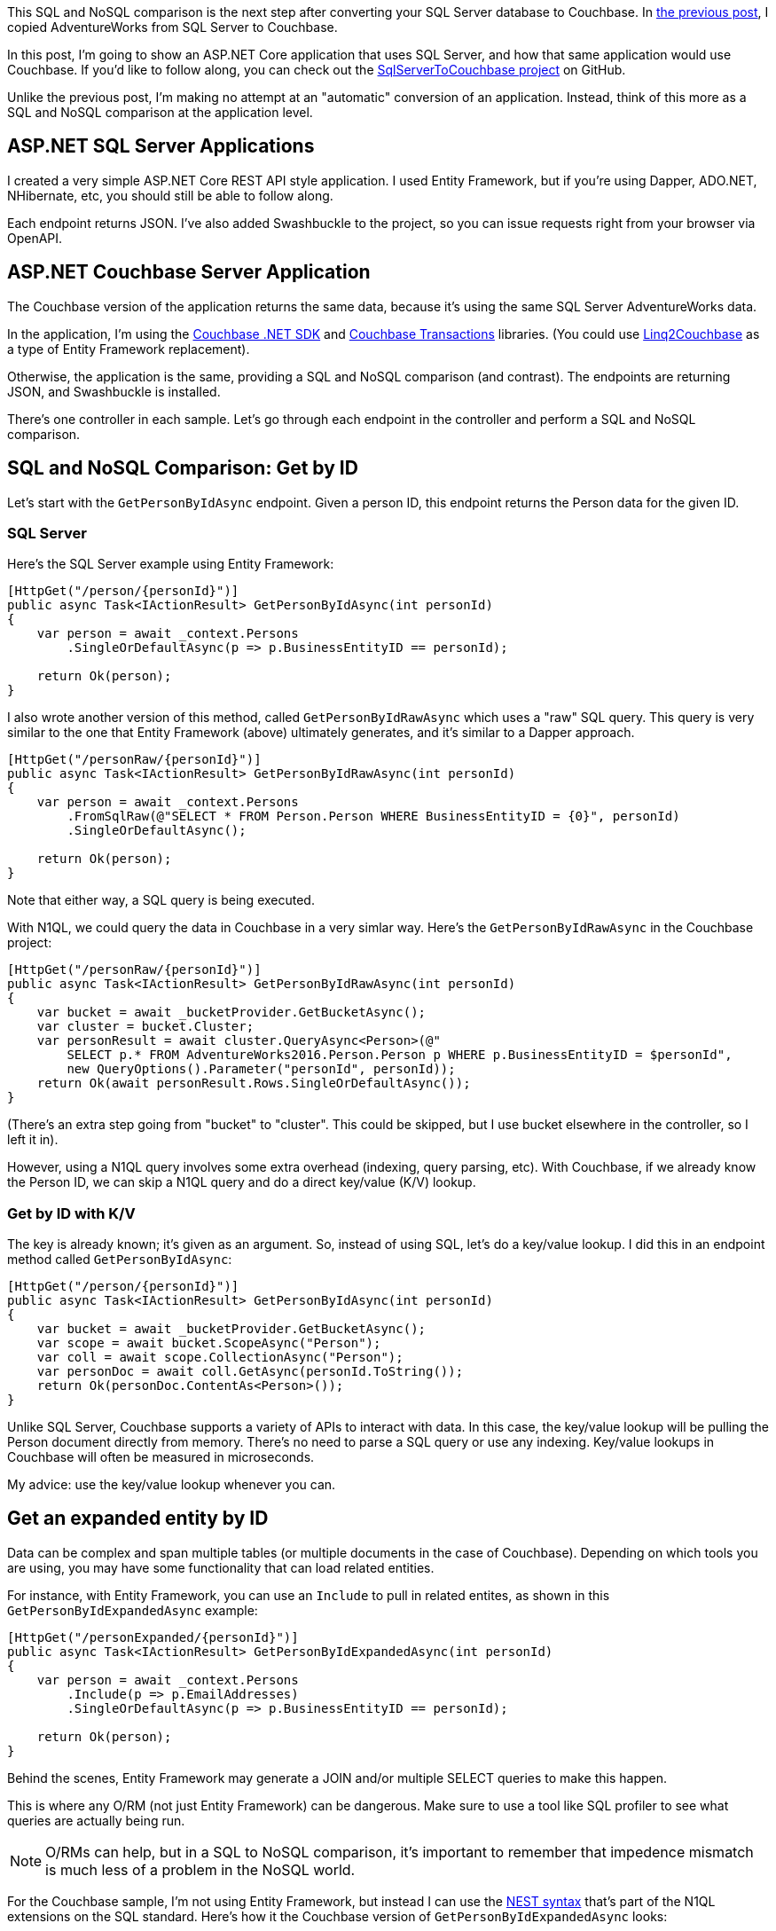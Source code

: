 :imagesdir: images
:meta-description: This SQL and NoSQL comparison shows the application code and queries for both SQL Server and Couchbase, including paging, SQL, load testing.
:title: SQL and NoSQL comparison: ASP.NET application
:slug: SQL-NoSQL-comparison-ASPNET-application
:focus-keyword: SQL and NoSQL comparison
:categories: Couchbase Server, .NET, N1QL, Transactions
:tags: ACID, SQL Server, ASP.NET
:heroimage: (in progress)

This SQL and NoSQL comparison is the next step after converting your SQL Server database to Couchbase. In link:https://blog.couchbase.com/sql-to-nosql-automated-migration/[the previous post], I copied AdventureWorks from SQL Server to Couchbase.

In this post, I'm going to show an ASP.NET Core application that uses SQL Server, and how that same application would use Couchbase. If you'd like to follow along, you can check out the link:https://github.com/mgroves/SqlServerToCouchbase[SqlServerToCouchbase project] on GitHub.

Unlike the previous post, I'm making no attempt at an "automatic" conversion of an application. Instead, think of this more as a SQL and NoSQL comparison at the application level.

== ASP.NET SQL Server Applications

I created a very simple ASP.NET Core REST API style application. I used Entity Framework, but if you're using Dapper, ADO.NET, NHibernate, etc, you should still be able to follow along.

Each endpoint returns JSON. I've also added Swashbuckle to the project, so you can issue requests right from your browser via OpenAPI.

== ASP.NET Couchbase Server Application

The Couchbase version of the application returns the same data, because it's using the same SQL Server AdventureWorks data.

In the application, I'm using the link:https://docs.couchbase.com/dotnet-sdk/current/hello-world/start-using-sdk.html[Couchbase .NET SDK] and link:https://docs.couchbase.com/dotnet-sdk/current/howtos/distributed-acid-transactions-from-the-sdk.html[Couchbase Transactions] libraries. (You could use link:https://github.com/couchbaselabs/Linq2Couchbase[Linq2Couchbase] as a type of Entity Framework replacement).

Otherwise, the application is the same, providing a SQL and NoSQL comparison (and contrast). The endpoints are returning JSON, and Swashbuckle is installed.

There's one controller in each sample. Let's go through each endpoint in the controller and perform a SQL and NoSQL comparison.

== SQL and NoSQL Comparison: Get by ID

Let's start with the `GetPersonByIdAsync` endpoint. Given a person ID, this endpoint returns the Person data for the given ID.

=== SQL Server

Here's the SQL Server example using Entity Framework:

[source,C#,indent=0]
----
[HttpGet("/person/{personId}")]
public async Task<IActionResult> GetPersonByIdAsync(int personId)
{
    var person = await _context.Persons
        .SingleOrDefaultAsync(p => p.BusinessEntityID == personId);

    return Ok(person);
}
----

I also wrote another version of this method, called `GetPersonByIdRawAsync` which uses a "raw" SQL query.  This query is very similar to the one that Entity Framework (above) ultimately generates, and it's similar to a Dapper approach.

[source,C#,indent=0]
----
[HttpGet("/personRaw/{personId}")]
public async Task<IActionResult> GetPersonByIdRawAsync(int personId)
{
    var person = await _context.Persons
        .FromSqlRaw(@"SELECT * FROM Person.Person WHERE BusinessEntityID = {0}", personId)
        .SingleOrDefaultAsync();

    return Ok(person);
}
----

Note that either way, a SQL query is being executed.

With N1QL, we could query the data in Couchbase in a very simlar way. Here's the `GetPersonByIdRawAsync` in the Couchbase project:

[source,C#,indent=0]
----
[HttpGet("/personRaw/{personId}")]
public async Task<IActionResult> GetPersonByIdRawAsync(int personId)
{
    var bucket = await _bucketProvider.GetBucketAsync();
    var cluster = bucket.Cluster;
    var personResult = await cluster.QueryAsync<Person>(@"
        SELECT p.* FROM AdventureWorks2016.Person.Person p WHERE p.BusinessEntityID = $personId",
        new QueryOptions().Parameter("personId", personId));
    return Ok(await personResult.Rows.SingleOrDefaultAsync());
}
----

(There's an extra step going from "bucket" to "cluster". This could be skipped, but I use bucket elsewhere in the controller, so I left it in).

However, using a N1QL query involves some extra overhead (indexing, query parsing, etc). With Couchbase, if we already know the Person ID, we can skip a N1QL query and do a direct key/value (K/V) lookup.

=== Get by ID with K/V

The key is already known; it's given as an argument. So, instead of using SQL, let's do a key/value lookup. I did this in an endpoint method called `GetPersonByIdAsync`:

[source,C#,indent=0]
----
[HttpGet("/person/{personId}")]
public async Task<IActionResult> GetPersonByIdAsync(int personId)
{
    var bucket = await _bucketProvider.GetBucketAsync();
    var scope = await bucket.ScopeAsync("Person");
    var coll = await scope.CollectionAsync("Person");
    var personDoc = await coll.GetAsync(personId.ToString());
    return Ok(personDoc.ContentAs<Person>());
}
----

Unlike SQL Server, Couchbase supports a variety of APIs to interact with data. In this case, the key/value lookup will be pulling the Person document directly from memory. There's no need to parse a SQL query or use any indexing. Key/value lookups in Couchbase will often be measured in microseconds.

My advice: use the key/value lookup whenever you can.

== Get an expanded entity by ID

Data can be complex and span multiple tables (or multiple documents in the case of Couchbase). Depending on which tools you are using, you may have some functionality that can load related entities.

For instance, with Entity Framework, you can use an `Include` to pull in related entites, as shown in this `GetPersonByIdExpandedAsync` example:

[source,C#,indent=0]
----
[HttpGet("/personExpanded/{personId}")]
public async Task<IActionResult> GetPersonByIdExpandedAsync(int personId)
{
    var person = await _context.Persons
        .Include(p => p.EmailAddresses)
        .SingleOrDefaultAsync(p => p.BusinessEntityID == personId);
    
    return Ok(person);
}
----

Behind the scenes, Entity Framework may generate a JOIN and/or multiple SELECT queries to make this happen.

This is where any O/RM (not just Entity Framework) can be dangerous. Make sure to use a tool like SQL profiler to see what queries are actually being run.

NOTE: O/RMs can help, but in a SQL to NoSQL comparison, it's important to remember that impedence mismatch is much less of a problem in the NoSQL world.

For the Couchbase sample, I'm not using Entity Framework, but instead I can use the link:https://docs.couchbase.com/server/current/n1ql/n1ql-language-reference/nest.html[NEST syntax] that's part of the N1QL extensions on the SQL standard. Here's how it the Couchbase version of `GetPersonByIdExpandedAsync` looks:

[source,C#,indent=0]
----
[HttpGet("/personExpanded/{personId}")]
public async Task<IActionResult> GetPersonByIdExpandedAsync(int personId)
{
    var bucket = await _bucketProvider.GetBucketAsync();
    var cluster = bucket.Cluster;
    var personResult = await cluster.QueryAsync<Person>(@"
        SELECT p.*, EmailAddresses
        FROM AdventureWorks2016.Person.Person p
        NEST AdventureWorks2016.Person.EmailAddress EmailAddresses ON EmailAddresses.BusinessEntityID = p.BusinessEntityID
        WHERE p.BusinessEntityID = $personId",
        new QueryOptions().Parameter("personId", personId));
    return Ok(await personResult.Rows.SingleOrDefaultAsync());
}
----

NEST is a kind of JOIN that puts the JOINed data into a nested JSON object. Instead of using an O/RM to map the data, this data can be directly serialized into C# objects.

== Paging query

Let's look at an example where we do NOT have a single key to look up a piece of data. Let's look at a method that returns a "page" of results (perhaps to populate a UI grid or list).

=== Paging in SQL Server

Here's the SQL Server version of `GetPersonsPageAsync`:

[source,C#,indent=0]
----
[HttpGet("/persons/page/{pageNum}")]
public async Task<IActionResult> GetPersonsPageAsync(int pageNum)
{
    var pageSize = 10;
    var personPage = await _context.Persons
        .OrderBy(p => p.LastName)
        .Skip(pageNum * pageSize)
        .Take(pageSize)
        .Select(p => new { p.BusinessEntityID, p.FirstName, p.LastName })
        .ToListAsync();
    return Ok(personPage);
}
----

With Entity Framework, `OrderBy`, `Skip`, and `Take` are typically used for paging. If we open up SQL Server Profiler, the SQL this generates looks something like this:

[source,SQL,indent=0]
----
exec sp_executesql N'SELECT [p].[BusinessEntityID], [p].[FirstName], [p].[LastName]
FROM [Person].[Person] AS [p]
ORDER BY [p].[LastName]
OFFSET @__p_0 ROWS FETCH NEXT @__p_0 ROWS ONLY',N'@__p_0 int',@__p_0=10
----

`OFFSET ... ROWS FETCH NEXT ...` is the syntax being used for paging here.

=== Paging in Couchbase

Paging syntax always varies between SQL implementations. Couchbase leans more towards Oracle/MySQL syntax in this regard. Here's the Couchbase version of `GetPersonsPageAsync`:

[source,SQL,indent=0]
----
[HttpGet("/persons/page/{pageNum}")]
public async Task<IActionResult> GetPersonsPageAsync(int pageNum)
{
    var pageSize = 10;
    var bucket = await _bucketProvider.GetBucketAsync();
    var bucketName = bucket.Name;
    var cluster = bucket.Cluster;

    var personPage = await cluster.QueryAsync<Person>($@"
        SELECT p.LastName, p.BusinessEntityID, p.FirstName
        FROM `{bucketName}`.Person.Person p
        WHERE p.LastName IS NOT MISSING
        ORDER BY p.LastName
        LIMIT {pageSize} OFFSET {(pageNum * pageSize)}
    ");

    return Ok(await personPage.Rows.ToListAsync());
}
----

In this case, `LIMIT ... OFFSET ...` is being used.

I also want to point out the `WHERE p.LastName IS NOT MISSING`. Because Couchbase is a NoSQL database, the query engine cannot assume that `LastName` will be in every document, even with `ORDER BY p.LastName`. So, by adding this `WHERE` clause, the query now knows which index to use. Without this, the query will take much, much longer to run.

== Update with an ACID transaction

With the relational-style model that we're using in both SQL Server and Couchbase for this example, ACID transactions will be important for both applications. 

In these examples, there is a `PersonUpdateApi` which will allow the user to update *both* a person's name and their email address. Since this data is in two separate tables/rows (SQL Server) or two separate documents (Couchbase), we want this to be an all-or-nothing, atomic operation.

NOTE: An ID is specified for both (to simplify the API), since it's possible (but rare in this dataset) for a person to have multiple email addresses.

=== ACID with Entity Framework

Here's an example of an ACID transaction using Entity Framework to update both a row of data in the Person table and a row of data in the EmailAddress table. 

[source,C#,indent=0]
----
[HttpPut("/person")]
public async Task<IActionResult> UpdatePurchaseOrderAsync(PersonUpdateApi personUpdateApi)
{
    var transaction = await _context.Database.BeginTransactionAsync();

    try
    {
        // find the person
        var person = await _context.Persons
            .Include(p => p.EmailAddresses)
            .SingleOrDefaultAsync(p => p.BusinessEntityID == personUpdateApi.PersonId);

        // update name
        person.FirstName = personUpdateApi.FirstName;
        person.LastName = personUpdateApi.LastName;

        // get the particular email address and update it
        // if the supplied ID is invalid, this will throw an exception
        var email = person.EmailAddresses.Single(e =>
            e.EmailAddressID == personUpdateApi.EmailAddressId);
        email.EmailAddress = personUpdateApi.EmailAddress;

        await _context.SaveChangesAsync();

        // commit transaction
        await transaction.CommitAsync();

        return Ok($"Person {personUpdateApi.PersonId} name and email updated.");
    }
    catch (Exception ex)
    {
        await transaction.RollbackAsync();
        return BadRequest("Something went wrong, transaction rolled back");
    }
}
----

Note the four main parts of a transaction:

1. Begin transaction (`_context.Database.BeginTransactionAsync();`)
2. `try`/`catch`
3. Commit transaction (`await transaction.CommitAsync();`)
4. Rollback transaction in the `catch` (`transaction.RollbackAsync();`)

This is an important feature where a SQL and NoSQL comparison has changed in recent years. With Couchbase, ACID transactions are possible now.

=== ACID with a Couchbase transaction

With Couchbase, the API is slightly different, but the same steps are all there:

[source,C#,indent=0]
----
[HttpPut("/person")]
public async Task<IActionResult> UpdatePurchaseOrderAsync(PersonUpdateApi personUpdateApi)
{
    // setup bucket, cluster, and collections
    var bucket = await _bucketProvider.GetBucketAsync();
    var scope = await bucket.ScopeAsync("Person");
    var personColl = await scope.CollectionAsync("Person");
    var emailColl = await scope.CollectionAsync("EmailAddress");

    // create transaction
    var cluster = bucket.Cluster;
    var transaction = Transactions.Create(cluster,
        TransactionConfigBuilder.Create()
            .DurabilityLevel(DurabilityLevel.None)
            .Build());

    try
    {
        await transaction.RunAsync(async (context) =>
        {
            // update person and email documents
            // based on values passed in API object
            var personKey = personUpdateApi.PersonId.ToString();
            var emailKey = personKey + "::" + personUpdateApi.EmailAddressId.ToString();
            var person = await context.GetAsync(personColl, personKey);
            var email = await context.GetAsync(emailColl, emailKey);

            var personDoc = person.ContentAs<dynamic>();
            var emailDoc = email.ContentAs<dynamic>();

            personDoc.FirstName = personUpdateApi.FirstName;
            personDoc.LastName = personUpdateApi.LastName;
            emailDoc.EmailAddress = personUpdateApi.EmailAddress;

            await context.ReplaceAsync(person, personDoc);
            await context.ReplaceAsync(email, emailDoc);
        });
        return Ok($"Person {personUpdateApi.PersonId} name and email updated.");
    }
    catch (Exception ex)
    {
        return BadRequest("Something went wrong, transaction rolled back.");
    }
}
----

The same main steps are:

1. Begin transaction (`transaction.RunAsync( ... )`)
2. `try`/`catch`
3. Commit transaction (implied, but `context.CommitAsync()` could be used)
4. Rollback transaction (again, implied, but `context.RollbackAsync()` could be used).

In both cases, we have an ACID transaction. *Unlike* SQL Server, however, we can *later* optimize and consolidate the data in Couchbase to reduce the amount of ACID transactions that we need and increase performance.

== Stored Procedures: a SQL and NoSQL comparison

Stored procedures are a sometimes controversial topic. Generally speaking, they can contain a lot of functionality and logic.

=== Stored Procedure in SQL Server

I've created a stored procedured called "ListSubcomponents" (you can view the link:https://github.com/mgroves/SqlServerToCouchbase[full details on GitHub]). With Entity Framework, you can use `FromSqlRaw` to execute it and map the results to C# objects. I've created a psuedo-entity C# object called `ListSubcomponents` that's used just for this sproc:

[source,C#,indent=0]
----
// sproc example - see ExampleStoredProcedure.sql
[HttpGet("/getListSubcomponents/{listPriceMin}/{listPriceMax}")]
public async Task<IActionResult> GetListSubcomponents(decimal listPriceMin, decimal listPriceMax)
{
    var listPriceMinParam = new SqlParameter("@ListPriceMin", SqlDbType.Decimal) {Value = listPriceMin };
    var listPriceMaxParam = new SqlParameter("@ListPriceMax", SqlDbType.Decimal) {Value = listPriceMax };

    var result = await _context.ListSubcomponents
        .FromSqlRaw("EXECUTE dbo.ListSubcomponents @ListPriceMin, @ListPriceMax", listPriceMinParam, listPriceMaxParam)
        .ToListAsync();

    return Ok(result);
}
----

The stored procedure has two parameters.

=== Couchbase User-defined function

Couchbase doesn't have anything called a "stored procedure" (yet), but it does have something called a user-defined function (UDF) that can also contain complex logic when necessary.

I created a UDF called `ListSubcomponents` (which you can also link:https://github.com/mgroves/SqlServerToCouchbase[view on GitHub]) which matches the functionality of the SQL Server sproc.

Here's how to execute that UDF from ASP.NET:

[source,C#,indent=0]
----
// sproc example - see ExampleStoredProcedure.sql
[HttpGet("/getListSubcomponents/{listPriceMin}/{listPriceMax}")]
public async Task<IActionResult> GetListSubcomponents(decimal listPriceMin, decimal listPriceMax)
{
    var bucket = await _bucketProvider.GetBucketAsync();
    var cluster = bucket.Cluster;

    var options = new QueryOptions();
    options.Parameter("$listPriceMin", listPriceMin);
    options.Parameter("$listPriceMax", listPriceMax);

    var result = await cluster.QueryAsync<ListSubcomponent>(
        "SELECT l.* FROM ListSubcomponents($listPriceMin, $listPriceMax) l", options);

    return Ok(await result.Rows.ToListAsync());
}
----

Invoking it in Couchbase with two parameters is very similar to using FromSqlRaw with Entity Framework.

== Performance - SQL to NoSQL Comparison

Now that I've converted the app over to use Couchbase, does the new version run at least as fast as the old SQL Server version?

It's a complicated question to answer because:

* I haven't made ANY optimizations to the data model. I'm still using the literal conversion of data from the link:https://blog.couchbase.com/sql-to-nosql-automated-migration/[the previous post].

* Data access can vary wildly from use case to use case.

* Environments can vary wildly from person to person, company to company.

However, I wanted to do some 'back of the envelope' load testing, just for sanity checking purposes.

I ran both applications on my local machine, and I used link:https://ngrok.com[ngrok] to expose them to the internet. I then used link:https://loader.io/[loader.io] (which I found to be an excellent tool for load testing with concurrency). I then ran some quick performance tests against only the 'paging' endpoint. This is the endpoint I'm most concerned about for performance, and I also think it's the most "apples to apples" SQL and NoSQL comparison among the endpoints.

=== Load testing SQL and NoSQL comparison

Here's the results of the SQL Server application:

image:13301-sql-server-loader-performance.png[SQL and NoSQL comparison - SQL Server load testing]

And here's the results of the Couchbase Server application:

image:13302-couchbase-server-loader-performance.png[SQL and NoSQL comparison - Couchbase Server load testing]

=== Intepreting the results of the SQL and NoSQL comparison load test

This is not meant to be a benchmark or a point of data saying "Couchbase is faster than SQL Server".

It is only meant to be a sanity check. If I'm not getting at least as good performance under load as I was before, maybe I'm doing something wrong. This is a crucial benefit to the link:https://blog.couchbase.com/proof-of-concept-move-relational/[proof of concept]  process. Even though Couchbase, especially Couchbase 7, is very relational-friendly, there are still differences and nuances between *every* database, and this process will help you identify the differences that matter most to you and your project.

If you are looking for more robust benchmarks, here are some resources that you can check out:

* link:https://www.couchbase.com/benchmarks[Benchmark Reports from Altoros] (3rd party)
* link:https://blog.couchbase.com/nosql-dbaas-benchmarks-couchbase-dynamodb-mongodb/[Cloud Benchmarks]
* Couchbase Server link:http://showfast.sc.couchbase.com/#/timeline/Linux/kv/max_ops/all["ShowFast" benchmarks]

== Conclusion

The SQL and NoSQL comparison and conversion of the application code, combined with some very basic load testing shows me that I can:

* Host a relational data model as-is, no modeling changes

* Convert ASP.NET endpoint(s) over to use the Couchbase SDK

* Expect at least as good performance to start, with plenty of room to scale and improve, at a low risk.

Your use case may vary, but also remember that during this conversion, Couchbase has given me:

* Easy link:https://docs.couchbase.com/server/7.0/introduction/why-couchbase.html#scale-out-archi[horizontal scalability]
* link:https://docs.couchbase.com/server/7.0/introduction/why-couchbase.html#ha[High availability]
* link:https://docs.couchbase.com/server/7.0/introduction/why-couchbase.html#mem-first-archi[Built-in caching]
* link:https://docs.couchbase.com/server/7.0/introduction/why-couchbase.html#core-db-engine[Schema flexibility] (which is probably why you're looking to use Couchbase in the first place).

== Appendix

Here is a succint guide to the SQL and NoSQL comparison that I made in the application.

[options="header"]
|====
| SQL Server operation | Couchbase operation
| Read/write one row/entity | link:https://docs.couchbase.com/dotnet-sdk/current/howtos/kv-operations.html[Key/value lookup(s)]
| Read/write multiple rows/pages | link:https://docs.couchbase.com/dotnet-sdk/current/howtos/n1ql-queries-with-sdk.html[N1QL query]
| SELECT one entity with related entities | N1QL query with link:https://docs.couchbase.com/server/current/n1ql/n1ql-language-reference/nest.html[NEST]
| BeginTransaction | link:https://docs.couchbase.com/dotnet-sdk/current/howtos/distributed-acid-transactions-from-the-sdk.html[Transaction.Create]
| Stored Procedure | link:https://docs.couchbase.com/server/current/n1ql/n1ql-language-reference/userfun.html[UDF] (link:https://docs.couchbase.com/server/7.0/eventing/eventing-overview.html[Eventing] may also be useful here)
|====

Reminders:

1. Switch to key/value API when you can
2. Make sure to use indexing, indexing plan visualization, and index advisor when writing N1QL
3. Use an ACID transaction (only) when you need to
4. Think about your performance goals, establish a way to test

== Next steps

Check out link:https://www.couchbase.com/downloads[Couchbase Server 7, currently in beta], today. It's a free download. Try loading your relational data into it, converting a few endpoints over, and see if the process works for you.